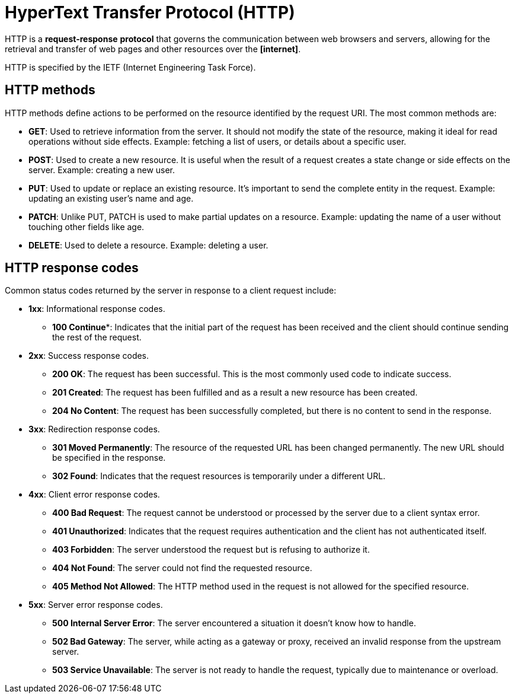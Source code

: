 = HyperText Transfer Protocol (HTTP)

// TODO: https://blog.bytebytego.com/i/152345604/http-http-http

HTTP is a *request-response* *protocol* that governs the communication between web browsers and servers, allowing for the retrieval and transfer of web pages and other resources over the *[internet]*.

HTTP is specified by the IETF (Internet Engineering Task Force).

////

𝗛𝗧𝗧𝗣/𝗛𝗧𝗧𝗣𝗦
𝗪𝗵𝗮𝘁: Protocols that power web communication and data transfer.
𝗛𝗼𝘄:
- Implements RESTful methods like GET, POST, PUT, and DELETE.
- Status codes (e.g., 200, 404) indicate request outcomes.
- HTTPS adds encryption via SSL/TLS for secure data transfer.
𝗪𝗵𝗲𝗿𝗲:
- Used by websites, APIs, and modern web applications.

////

== HTTP methods

HTTP methods define actions to be performed on the resource identified by the request URI. The most common methods are:

* *GET*: Used to retrieve information from the server. It should not modify the state of the resource, making it ideal for read operations without side effects. Example: fetching a list of users, or details about a specific user.

* *POST*: Used to create a new resource. It is useful when the result of a request creates a state change or side effects on the server. Example: creating a new user.

* *PUT*: Used to update or replace an existing resource. It's important to send the complete entity in the request. Example: updating an existing user's name and age.

* *PATCH*: Unlike PUT, PATCH is used to make partial updates on a resource. Example: updating the name of a user without touching other fields like age.

* *DELETE*: Used to delete a resource. Example: deleting a user.

== HTTP response codes

Common status codes returned by the server in response to a client request include:

* *1xx*: Informational response codes.

  ** *100 Continue**: Indicates that the initial part of the request has been received and the client should continue sending the rest of the request.

* *2xx*: Success response codes.

  ** *200 OK*: The request has been successful. This is the most commonly used code to indicate success.

  ** *201 Created*: The request has been fulfilled and as a result a new resource has been created.

  ** *204 No Content*: The request has been successfully completed, but there is no content to send in the response.

* *3xx*: Redirection response codes.

  ** *301 Moved Permanently*: The resource of the requested URL has been changed permanently. The new URL should be specified in the response.

  ** *302 Found*: Indicates that the request resources is temporarily under a different URL.

* *4xx*: Client error response codes.

  ** *400 Bad Request*: The request cannot be understood or processed by the server due to a client syntax error.

  ** *401 Unauthorized*: Indicates that the request requires authentication and the client has not authenticated itself.

  ** *403 Forbidden*: The server understood the request but is refusing to authorize it.

  ** *404 Not Found*: The server could not find the requested resource.

  ** *405 Method Not Allowed*: The HTTP method used in the request is not allowed for the specified resource.

* *5xx*: Server error response codes.

  ** *500 Internal Server Error*: The server encountered a situation it doesn't know how to handle.

  ** *502 Bad Gateway*: The server, while acting as a gateway or proxy, received an invalid response from the upstream server.

  ** *503 Service Unavailable*: The server is not ready to handle the request, typically due to maintenance or overload.
